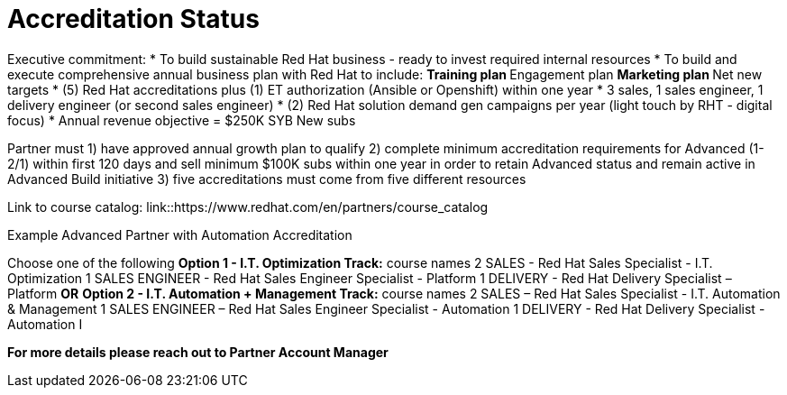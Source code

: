= Accreditation Status

Executive commitment: 
* To build sustainable Red Hat business - ready to invest required internal resources
* To build and execute comprehensive annual business plan with Red Hat to include:
** Training plan
** Engagement plan
** Marketing plan
** Net new targets
* (5) Red Hat accreditations plus (1) ET authorization (Ansible or Openshift) within one year
* 3 sales, 1 sales engineer, 1 delivery engineer (or second sales engineer)
* (2) Red Hat solution demand gen campaigns per year (light touch by RHT - digital focus)
* Annual revenue objective = $250K SYB New subs

Partner must   1) have approved annual growth plan to qualify    2) complete minimum accreditation requirements for Advanced (1-2/1) within first 120 days and sell minimum $100K subs within one year in order to retain Advanced status and remain active in Advanced Build initiative    3) five accreditations must come from five different resources

Link to course catalog: link::https://www.redhat.com/en/partners/course_catalog

[.lead]
Example Advanced Partner with Automation Accreditation

Choose one of the following
*Option 1 - I.T. Optimization Track:* course names
2 SALES - Red Hat Sales Specialist - I.T. Optimization
1 SALES ENGINEER - Red Hat Sales Engineer Specialist - Platform
1 DELIVERY - Red Hat Delivery Specialist – Platform
                                   *OR*
*Option 2 - I.T. Automation + Management Track:* course names
2 SALES – Red Hat Sales Specialist - I.T. Automation & Management
1 SALES ENGINEER – Red Hat Sales Engineer Specialist - Automation
1 DELIVERY - Red Hat Delivery Specialist - Automation I

*For more details please reach out to Partner Account Manager*

